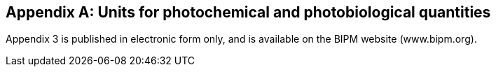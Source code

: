 [[appendix3]]
[appendix]
== Units for photochemical and photobiological quantities (((photobiological quantities))) (((units for biological quantities)))

Appendix 3 is published in electronic form only, and is available on the BIPM website (www.bipm.org).